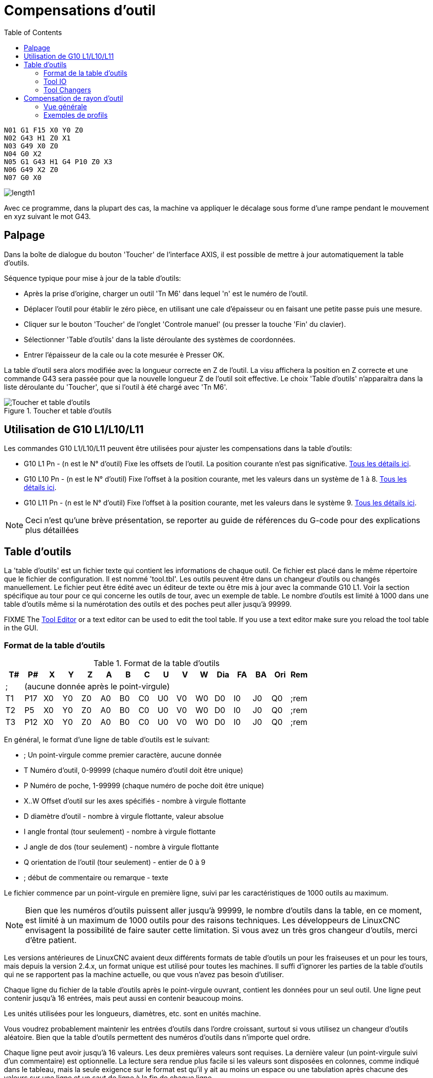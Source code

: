 :lang: fr
:toc:

[[cha:compensation-outil]]
= Compensations d'outil(((Compensations d'outil)))

----
N01 G1 F15 X0 Y0 Z0
N02 G43 H1 Z0 X1
N03 G49 X0 Z0
N04 G0 X2
N05 G1 G43 H1 G4 P10 Z0 X3
N06 G49 X2 Z0
N07 G0 X0
----

image:images/length1.png[]

Avec ce programme, dans la plupart des cas, la machine va appliquer le
décalage sous forme d'une rampe pendant le mouvement en xyz suivant le mot G43.

[[sub:palpage]]
== Palpage(((Palpage)))

Dans la boîte de dialogue du bouton 'Toucher' de l'interface AXIS, il
est possible de mettre à jour automatiquement la table d'outils.

Séquence typique pour mise à jour de la table d'outils:

* Après la prise d'origine, charger un outil 'Tn M6' dans lequel 'n' est le numéro de l'outil.
* Déplacer l'outil pour établir le zéro pièce, en utilisant une cale d'épaisseur ou en faisant une petite passe puis une mesure.
* Cliquer sur le bouton 'Toucher' de l'onglet 'Controle manuel' (ou presser la touche 'Fin' du clavier).
* Sélectionner 'Table d'outils' dans la liste déroulante des systèmes de coordonnées.
* Entrer l'épaisseur de la cale ou la cote mesurée è Presser OK.

La table d'outil sera alors modifiée avec la longueur correcte en Z de l'outil.
La visu affichera la position en Z correcte et une commande G43 sera passée pour
que la nouvelle longueur Z de l'outil soit effective. Le choix 'Table d'outils'
n'apparaitra dans la liste déroulante du 'Toucher', que si l'outil à été chargé avec 'Tn M6'.

[[cap:touch-off-tool]]
.Toucher et table d'outils
image::images/ToolTable-TouchOff_fr.png["Toucher et table d'outils",align="center"]

== Utilisation de G10 L1/L10/L11

Les commandes G10 L1/L10/L11 peuvent être utilisées pour ajuster les compensations dans la table d'outils:

* G10 L1  Pn - (n est le N° d'outil) Fixe les offsets de l'outil. La position courante n'est pas significative. <<sec:G10-L1, Tous les détails ici>>. (((G10 L1)))
* G10 L10 Pn - (n est le N° d'outil) Fixe l'offset à la position courante, met les valeurs dans un système de 1 à 8. <<sec:G10-L10, Tous les détails ici>>.(((G10 L10)))
* G10 L11 Pn - (n est le N° d'outil) Fixe l'offset à la position courante, met les valeurs dans le système 9. <<sec:G10-L11, Tous les détails ici>>. (((G10 L11)))

[NOTE]
Ceci n'est qu'une brève présentation, se reporter au guide de références du
G-code pour des explications plus détaillées

[[sec:table-outils]]
== Table d'outils(((Table d'outils)))

La 'table d'outils' est un fichier texte qui contient les informations de chaque
outil. Ce fichier est placé dans le même répertoire que le fichier de configuration.
Il est nommé 'tool.tbl'. Les outils peuvent être dans un changeur d'outils ou
changés manuellement. Le fichier peut être édité avec un éditeur de texte ou
être mis à jour avec la commande G10 L1. Voir la section spécifique au tour
pour ce qui concerne les outils de tour, avec un exemple de table. Le nombre
d'outils est limité à 1000 dans une table d'outils même si la numérotation des
outils et des poches peut aller jusqu'à 99999.

FIXME The <<cha:tooledit-gui,Tool Editor>> or a text editor can be used to edit the
tool table.  If you use a text editor make sure you reload the tool table in
the GUI.

[[sub:format-table-outils]]
=== Format de la table d'outils(((Format de la table d'outils)))

.Format de la table d'outils
[width="100%",options="header"]
|========================================
|T#    |P#  |X  |Y  |Z  |A  |B  |C  |U  |V  |W  |Dia |FA |BA |Ori |Rem
|; 15+^|(aucune donnée après le point-virgule)
|T1    |P17 |X0 |Y0 |Z0 |A0 |B0 |C0 |U0 |V0 |W0 |D0  |I0 |J0 |Q0  |;rem
|T2    |P5  |X0 |Y0 |Z0 |A0 |B0 |C0 |U0 |V0 |W0 |D0  |I0 |J0 |Q0  |;rem
|T3    |P12 |X0 |Y0 |Z0 |A0 |B0 |C0 |U0 |V0 |W0 |D0  |I0 |J0 |Q0  |;rem
|========================================

En général, le format d'une ligne de table d'outils est le suivant:

 - ;  Un point-virgule comme premier caractère, aucune donnée
 - T  Numéro d'outil, 0-99999 (chaque numéro d'outil doit être unique)
 - P  Numéro de poche, 1-99999 (chaque numéro de poche doit être unique)
 - X..W  Offset d'outil sur les axes spécifiés - nombre à virgule flottante
 - D  diamètre d'outil - nombre à virgule flottante, valeur absolue
 - I  angle frontal (tour seulement) - nombre à virgule flottante
 - J  angle de dos (tour seulement) - nombre à virgule flottante
 - Q  orientation de l'outil (tour seulement) - entier de 0 à 9
 - ;  début de commentaire ou remarque - texte

Le fichier commence par un point-virgule en première ligne,
suivi par les caractéristiques de 1000 outils au maximum.

[NOTE]
Bien que les numéros d'outils puissent aller jusqu'à 99999, le nombre
d'outils dans la table, en ce moment, est limité à un maximum de 1000 outils pour
des raisons techniques. Les développeurs de LinuxCNC envisagent la possibilité de
faire sauter cette limitation. Si vous avez un très gros changeur d'outils, merci d'être patient.

Les versions antérieures de LinuxCNC avaient deux différents formats de table
d'outils un pour les fraiseuses et un pour les tours, mais depuis la
version 2.4.x, un format unique est utilisé pour toutes les machines. Il suffi
d'ignorer les parties de la table d'outils qui ne se rapportent pas la machine actuelle, ou que vous n'avez pas besoin d'utiliser.

Chaque ligne du fichier de la table d'outils après le point-virgule ouvrant,
contient les données pour un seul outil. Une ligne peut contenir jusqu'à
16 entrées, mais peut aussi en contenir beaucoup moins.

Les unités utilisées pour les longueurs, diamètres, etc. sont en unités machine.

Vous voudrez probablement maintenir les entrées d'outils dans l'ordre croissant,
surtout si vous utilisez un changeur d'outils aléatoire. Bien que la table
d'outils permettent des numéros d'outils dans n'importe quel ordre.

Chaque ligne peut avoir jusqu'à 16 valeurs. Les deux premières valeurs sont requises.
La dernière valeur (un point-virgule suivi d'un commentaire) est optionnelle.
La lecture sera rendue plus facile si les valeurs sont disposées en colonnes,
comme indiqué dans le tableau, mais la seule exigence sur le format est qu'il y
ait au moins un espace ou une tabulation après chacune des valeurs sur une
ligne et un saut de ligne à la fin de chaque ligne.

La signification des valeurs et le type de données qu'elles contiennent sont les
suivantes:

Numéro d'outil (requis)::
La colonne 'T' contient un nombre entier non signé, qui représente
le code de l'outil. L'opérateur peut utiliser n'importe quel code pour
n'importe quel outil, tant que les codes sont des entiers non signés.

Numéro de poche (requis)::
La colonne 'P' contient un nombre entier non signé, qui représente
le numéro de poche (numéro de slot) du changeur d'outils, poche dans laquelle
l'outil se trouve. Les entrées de cette colonne doivent être toutes
différentes.

Le numéro de poche commence typiquement à 1 et va au maximum de poches
disponibles sur le changeur d'outils. Mais tous les changeurs d'outils ne
suivent pas ce modèle. Votre numéro de poche sera déterminé, par le numéro
que votre changeur d'outils utilisera pour se référer à ses poches. Tout cela
pour dire que les numéros de poche que vous utiliserez seront déterminés par
le schéma de numérotation de votre changeur d'outils. Les numéros de poche
doivent suivre la même logique que la machine.

Données d'offset des outils (optionnelles)::
Les colonnes de données d'offset (XYZABCUVW) contiennent des nombres réels qui
représentent les offsets d'outil pour chacun des axes. Ce nombre sera utilisé
si, en usinage, les offsets de longueur d'outil sont utilisés et que l'outil
concerné est sélectionné. Ces nombres peuvent être positif, égaux à zéro ou
négatif, ils sont en fait, complètement optionnels. Bien qu'il vaudrait mieux
qu'il y ait au moins une valeur ici, sinon il n'y aurait aucun intérêt à se
servir d'une entrée complétement vide dans la table d'outils.

Sur une fraiseuse classique, on trouvera probablement une entrée en Z
(offset de longueur d'outil). Sur un tour classique, on trouvera certainement
un entrée en X (offset d'outil en X) et une en Z (offset d'outil en Z). Sur 
une fraiseuse classique utilisant la compensation de rayon d'outil, on
trouvera une valeur en D pour l'offset de diamètre. Sur un tour classique
utilisant la compensation de diamètre de bec d'outil, une valeur sera entrée
en D (diamètre de bec).

Un tour demande encore d'autres information additionnelles pour décrire la forme
et l'orientation de l'outil. Ainsi, sans tenir compte des angles ni des faces de
l'outil, qui sont de la compétence du tourneur, on trouvera une valeur en I
(angle avant) et en J (angle de dos) ainsi qu'une valeur en Q (orientation).

Une description complète des outils de tour
<<cha:Tour-Specifiques, ce trouve ici>>.

La colonne 'Diamètre' contient un nombre réel. Ce nombre est utilisé seulement
si la compensation est activée lors de l'usage de cet outil. Si la trajectoire
programmée avec la compensation active, est un des bords de la matière à usiner,
cette valeur doit être un nombre réel positif, représentant le diamètre mesuré
de l'outil. Si la trajectoire programmée, toujours avec la compensation active,
est prévue pour un diamètre nominal d'outil, ce nombre doit être très petit
(négatif ou positif, mais proche de zéro), il représente seulement la différence
entre le diamètre nominal et le diamètre mesuré de l'outil. Si la compensation
n'est pas utilisée avec un outil,
cette valeur est sans importance.

La colonne des commentaires peut optionnellement être utilisée pour décrire
l'outil. Elle commence par un point-virgule, elle peut contenir n'importe quel
texte pour le seul bénéfice de l'opérateur.

[[sub:tool-io]]
=== Tool IO(((Tool IO)))

The userspace program specified by *[EMCIO]EMCIO = io* is conventionally
used for tool changer management (and other io functions for enabling
LinuxCNC and the control of coolant/lube hardware).  The hal pins used for
tool management are prefixed with *iocontrol.0.*

A gcode *TN* command asserts the hal output pin *iocontrol.0.tool-prepare*.
The hal input pin, *iocontrol.0.tool-prepared*, must be set by external
hal logic to complete tool preparation leading to a subsequent reset of
the tool-prepare pin.

A gcode *M6* command asserts the hal output pin *iocontrol.0.tool-change*.
The related hal input pin, *iocontrol.0.tool-prepared*, must be set by
external hal logic to indicate completion of the tool change leading
to a subsequent reset of the tool-change pin.

Tooldata is accessed by an ordered index (idx) that depends on the
type of toolchanger specified by *[EMCIO]RANDOM_TOOLCHANGER=type*.

. For *RANDOM_TOOLCHANGER = 0*, (0 is default and specifies a non-random
  toolchanger) idx is a number indicating the sequence in which tooldata was loaded.
. For *RANDOM_TOOLCHANGER = 1*, idx is the *current* pocket number
  for the toolnumber specified by the gcode select tool command *Tn*.

The io program provides hal output pins to facilitate toolchanger management:

. *iocontrol.0.tool-prep-number*
. *iocontrol.0.tool-prep-index*
. *iocontrol.0.tool-prep-pocket*

==== IO for non-random toolchanger

. Tool number N==0 indicates no tool
. The pocket number for a tool is fixed when tooldata is loaded
. At gcode *TN* (N != 0) command:
.. *iocontrol.0.tool-prep-index*  = idx (index based on tooldata load sequence)
.. *iocontrol.0.tool-prep-number* = N
.. *iocontrol.0.tool-prep-pocket* = the fixed pocketno for N
. At gcode *T0* (N == 0 remove) command:
.. *iocontrol.0.tool-prep-index*  = 0
.. *iocontrol.0.tool-prep-number* = 0
.. *iocontrol.0.tool-prep-pocket* = 0

==== IO for random toolchanger

. Tool number N==0 is *not special*
. Pocket number 0 is *special* as it indicates the *spindle*
. The *current* pocket number for tool N is the tooldata index (idx) for tool N
. At gcode command *TN*:
.. *iocontrol.0.tool-prep-index*  = pocket number for tool N
.. *iocontrol.0.tool-prep-number* = N
.. *iocontrol.0.tool-prep-pocket* = pocket number for tool N

[[sub:tool-changers]]
=== Tool Changers(((Tool Changers)))

LinuxCNC supports three types of tool changers: 'manual', 'random location'
and 'non-random or fixed location'. Information about configuring a LinuxCNC tool changer
is in the <<sec:emcio-section,EMCIO Section>> of the INI chapter.

.Manual Tool Changer
Manual tool changer (you change the tool by hand) is treated like a
fixed location tool changer.  Manual toolchanges can be aided by
a hal configuration that employs the userspace program
*hal_manualtoolchange* and is typically specified in an ini file
with ini statements:

----
[HAL]
HALFILE = axis_manualtoolchange.hal
----

.Fixed Location Tool Changers
Fixed location tool changers always return the tools to a
fixed position in the tool changer. This would also include
designs like lathe turrets. When LinuxCNC is configured for a fixed
location tool changer the 'P' number is not used internally (but read, preserved
and rewritten) by LinuxCNC, so you can use P for any bookkeeping number you want.

.Random Location Tool Changers
Random location tool changers swap the tool in the spindle with the
one in the changer. With this type of tool changer the tool will
always be in a different pocket after a tool change. When a tool is
changed LinuxCNC rewrites the pocket number to keep track of where the tools
are. T can be any number but P must be a number that makes sense for
the machine.

[[sec:compensation-rayon-outil]]
== Compensation de rayon d'outil(((Compensation de rayon d'outil)))

La compensation de rayon d'outil permet de suivre un parcours sans se
préoccuper du diamètre de l'outil. La seule restriction, c'est que les
'mouvements d'entrée' doivent être au moins aussi long que le rayon de
l'outil utilisé.

Il y a deux parcours que l'outil peut prendre pour usiner un profil
quand la compensation de rayon est activée, un parcours à gauche du profil
et un à droite du profil. Pour les visualiser, il faut s'imaginer être
debout sur la pièce, marchant en suivant l'outil pendant que celui-ci
progresse dans la matière. G41 fait passer l'outil à gauche du profil et
G42 le fait passer à droite du profil.

Le point final de chaque mouvement, dépends du mouvement suivant.
Si le mouvement suivant crée un angle extérieur, le mouvement se terminera
à l'extrémité de la ligne de coupe compensée. Si le mouvement suivant crée
un angle intérieur, l'outil s'arrêtera avant d'interférer avec la matière de
la pièce. La figure suivante montre comment le mouvement se termine à
différents endroits, dépendants du mouvement suivant.

[[cap:point-final-compensation]]
.Point final de la compensation(((Point final de la compensation)))
image::images/comp-path_fr.png["Point final de la compensation",align="center"]

=== Vue générale

==== Table d'outils

La compensation de rayon d'outil utilise les données de la table d'outils
pour déterminer le décalage nécessaire. Les données peuvent être introduites
à la volée, avec G10 L1.

==== Programmation des mouvements d'entrée

Tout mouvement suffisamment long pour arriver en position compensée, sera un
mouvement d'entrée valide. La longueur minimale équivaut au rayon de l'outil.
Ça peut être un mouvement en vitesse rapide au dessus de la pièce. Si
plusieurs mouvements en vitesse rapide sont prévus après un G41/G42, seul le
dernier placera l'outil en position compensée.

Dans la figure suivante, on voit que le mouvement d'entrée est compensé
à droite du profil. Ce qui aura pour effet, lors du mouvement d'entrée, de
déplacer le centre de l'outil, d'un rayon d'outil à droite de X0. Dans ce cas,
le mouvement d'entrée laissera un petit plot de matière en raison du décalage
de compensation et de l'arrondi de l'outil.

[[cap:mouvement-entree]]
.Mouvement d'entrée
image::images/comp02.png["Mouvement d'entrée",align="center"]

==== Mouvement en Z

Un mouvement en Z est possible pendant que le contour est suivi dans le plan
XY. Des portions du contour peuvent être sautées en rétractant l'axe Z au
dessus du bloc et en amenant Z au dessus du prochain point de départ.

==== Mouvement en vitesse rapide

Des mouvements en vitesse rapide peuvent être programmé avec les compensations d'outil actives.

==== Bonne pratique

Débuter tout programme avec un G40 pour être sûr que la compensation est désactivée.

=== Exemples de profils

==== Exemple de profil extérieur

[[cap:profil-exterieur]]
.Profil extérieur
image::images/outside-comp_fr.png["Profil extérieur",align="center"]

==== Exemple de profil intérieur

[[cap:profil-interieur]]
.Profil intérieur
image::images/inside-comp_fr.png["Profil intérieur",align="center"]
